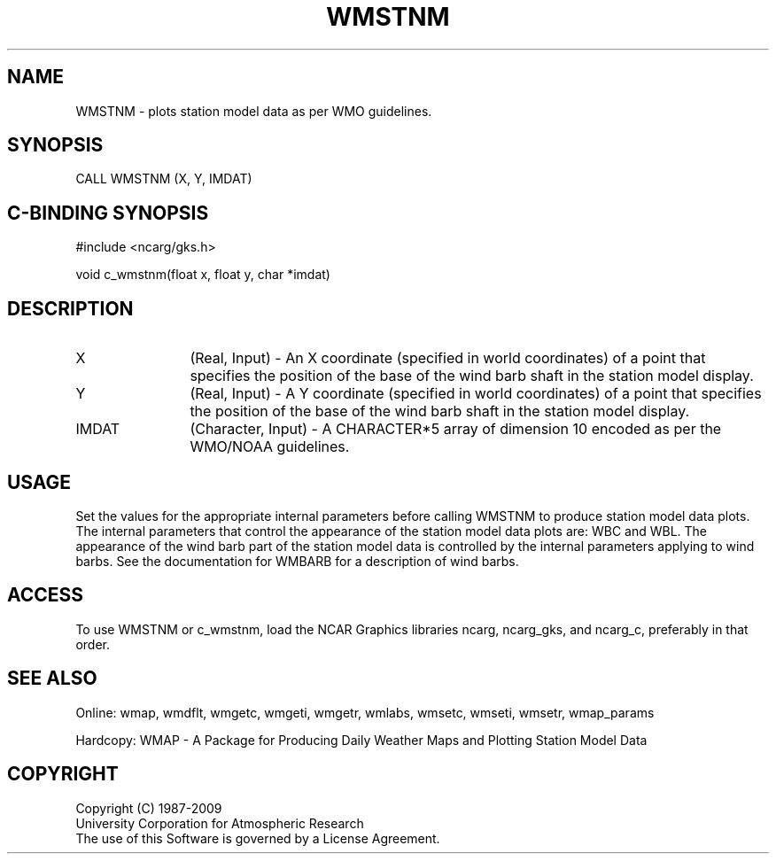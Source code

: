 .\"
.\"	$Id: wmstnm.m,v 1.13 2008-12-23 00:03:11 haley Exp $
.\"
.TH WMSTNM 3NCARG "January 1995" UNIX "NCAR GRAPHICS"
.SH NAME
WMSTNM - plots station model data as per WMO guidelines.
.SH SYNOPSIS
CALL WMSTNM (X, Y, IMDAT)
.SH C-BINDING SYNOPSIS
#include <ncarg/gks.h>
.sp
void c_wmstnm(float x, float y, char *imdat)
.SH DESCRIPTION
.IP X 12
(Real, Input) - An X coordinate (specified in world coordinates) of a
point that specifies the position of the
base of the wind barb shaft in the station model
display.
.IP Y 12
(Real, Input) - A Y coordinate (specified in world coordinates) of a
point that specifies the position of the
base of the wind barb shaft in the station model
display.
.IP IMDAT 12
(Character, Input) - A CHARACTER*5 array of dimension 10 encoded as per 
the WMO/NOAA guidelines.
.SH USAGE
Set the values for the appropriate internal parameters before calling
WMSTNM to produce station model data plots.  The internal parameters 
that control the appearance of the station model data plots are:  WBC and WBL.
The appearance of the wind barb part of the station model data is controlled
by the internal parameters applying to wind barbs.  See the documentation
for WMBARB for a description of wind barbs.
.SH ACCESS
To use WMSTNM or c_wmstnm, load the NCAR Graphics libraries ncarg, ncarg_gks, 
and ncarg_c, preferably in that order.  
.SH SEE ALSO
Online: 
wmap, wmdflt, wmgetc, wmgeti, wmgetr, wmlabs, wmsetc, wmseti, wmsetr, wmap_params
.sp
Hardcopy: 
WMAP - A Package for Producing Daily Weather Maps and Plotting Station 
Model Data
.SH COPYRIGHT
Copyright (C) 1987-2009
.br
University Corporation for Atmospheric Research
.br
The use of this Software is governed by a License Agreement.
